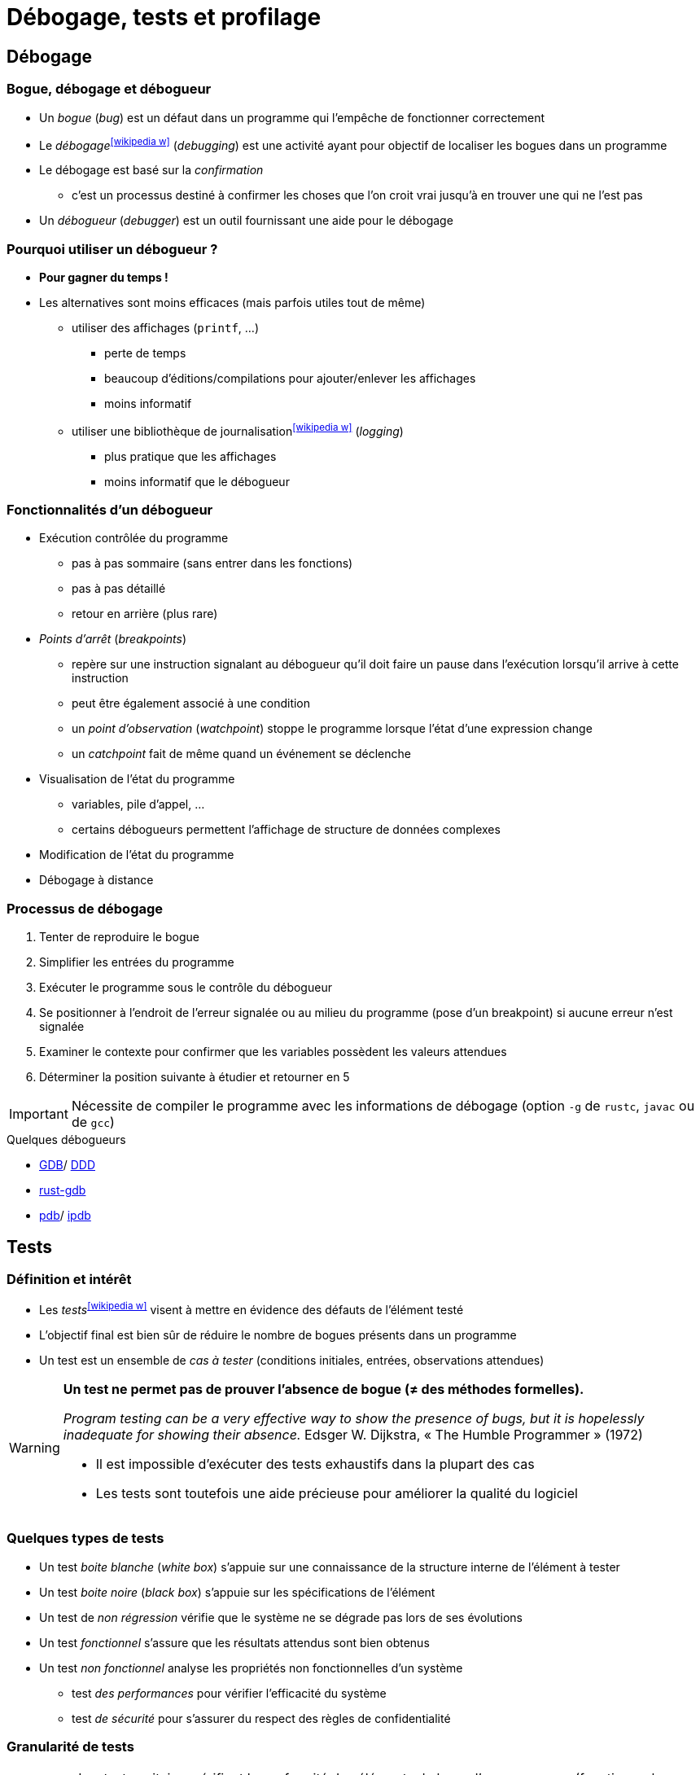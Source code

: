 = Débogage, tests et profilage
// https://fr.wikipedia.org/wiki/Analyse_dynamique_de_programmes

== Débogage
=== Bogue, débogage et débogueur
* Un _bogue_ (_bug_) est un défaut dans un programme qui l'empêche de fonctionner correctement
* Le _débogage_^icon:wikipedia-w[link="https://en.wikipedia.org/wiki/Debugging"]^ (_debugging_) est une activité ayant pour objectif de localiser les bogues dans un programme
* Le débogage est basé sur la _confirmation_
** c'est un processus destiné à confirmer les choses que l'on croit vrai jusqu'à en trouver une qui ne l'est pas
* Un _débogueur_ (_debugger_) est un outil fournissant une aide pour le débogage

ifdef::backend-revealjs[== !]

=== Pourquoi utiliser un débogueur ?
* *Pour gagner du temps !*
* Les alternatives sont moins efficaces (mais parfois utiles tout de même)
** utiliser des affichages (`printf`, …)
*** perte de temps
*** beaucoup d'éditions/compilations pour ajouter/enlever les affichages
*** moins informatif
** utiliser une bibliothèque de journalisation^icon:wikipedia-w[link="https://fr.wikipedia.org/wiki/Historique_(informatique)"]^ (_logging_)
*** plus pratique que les affichages
*** moins informatif que le débogueur

ifdef::backend-revealjs[== !]

=== Fonctionnalités d'un débogueur
* Exécution contrôlée du programme
** pas à pas sommaire (sans entrer dans les fonctions)
** pas à pas détaillé
** retour en arrière (plus rare)
* _Points d'arrêt_ (_breakpoints_)
** repère sur une instruction signalant au débogueur qu'il doit faire un pause dans l'exécution lorsqu'il arrive à cette instruction
** peut être également associé à une condition
** un _point d'observation_ (_watchpoint_) stoppe le programme lorsque l'état d'une expression change
** un _catchpoint_ fait de même quand un événement se déclenche
* Visualisation de l'état du programme
** variables, pile d'appel, …
** certains débogueurs  permettent l'affichage de structure de données complexes
* Modification de l'état du programme
* Débogage à distance

ifdef::backend-revealjs[== !]

=== Processus de débogage
. Tenter de reproduire le bogue
. Simplifier les entrées du programme
. Exécuter le programme sous le contrôle du débogueur
. Se positionner à l'endroit de l'erreur signalée ou au milieu du programme (pose d'un breakpoint) si aucune erreur n'est signalée
. Examiner le contexte pour confirmer que les variables possèdent les valeurs attendues
. Déterminer la position suivante à étudier et retourner en 5

IMPORTANT: Nécessite de compiler le programme avec les informations de débogage (option `-g` de `rustc`, `javac` ou de `gcc`)

.Quelques débogueurs
* http://www.gnu.org/software/gdb/gdb.html[GDB]/ http://www.gnu.org/software/ddd/[DDD]
* https://blog.logrocket.com/debugging-rust-apps-with-gdb/[rust-gdb]
* https://docs.python.org/3/library/pdb.html[pdb]/ https://github.com/gotcha/ipdb[ipdb]

== Tests
=== Définition et intérêt
* Les _tests_^icon:wikipedia-w[link="https://en.wikipedia.org/wiki/Software_testing"]^ visent à mettre en évidence des défauts de l'élément testé
* L'objectif final est bien sûr de réduire le nombre de bogues présents dans un programme
* Un test est un ensemble de _cas à tester_ (conditions initiales, entrées, observations attendues)

[WARNING]
====
*Un test ne permet pas de prouver l'absence de bogue (≠ des méthodes formelles).*

_Program testing can be a very effective way to show the presence of bugs, but it is hopelessly inadequate for showing their absence._ Edsger W. Dijkstra, « The Humble Programmer » (1972)

* Il est impossible d'exécuter des tests exhaustifs dans la plupart des cas
* Les tests sont toutefois une aide précieuse pour améliorer la qualité du logiciel
====

ifdef::backend-revealjs[== !]

=== Quelques types de tests
* Un test _boite blanche_ (_white box_) s'appuie sur une connaissance de la structure interne de l'élément à tester
* Un test _boite noire_ (_black box_) s'appuie sur les spécifications de l'élément
* Un test de _non régression_ vérifie que le système ne se dégrade pas lors de ses évolutions
* Un test _fonctionnel_ s'assure que les résultats attendus sont bien obtenus
* Un test _non fonctionnel_ analyse les propriétés non fonctionnelles d'un système
** test _des performances_ pour vérifier l'efficacité du système
** test _de sécurité_ pour s'assurer du respect des règles de confidentialité

ifdef::backend-revealjs[== !]

=== Granularité de tests
[horizontal]
Unitaire:: Les tests unitaires vérifient la conformité des éléments de base d'un programme (fonctions, classes, …) et sont en général réalisés par le développeur.
Intégration:: Les tests d'intégration vérifient la cohérence des différents modules et la bonne communication entre eux.
Système:: Les tests systèmes concernent l'ensemble du projet et son intégration dans son environnement.
Recette:: Les tests de recette (ou d'acceptation) confirment la conformité du système avec les besoins.

ifdef::backend-revealjs[== !]

=== Intégration au processus de développement
* Généralement (cycle de développement en V par exemple), les tests sont réalisés par un groupe de testeurs après la réalisation des fonctionnalités
* Une pratique encouragée par les méthodes Agiles et XP consiste à débuter le processus par les tests (_Développement dirigé par les tests_)

.Quelques outils pour les tests
[horizontal]
Unitaires et d'intégration:: cf. ci-dessous.
Fonctionnel^icon:wikipedia-w[link="https://en.wikipedia.org/wiki/Functional_testing"]^:: http://fit.c2.com/[Fit], http://fitnesse.org/[FitNesse].
Non fonctionnels^icon:wikipedia-w[link="https://en.wikipedia.org/wiki/Non-functional_testing"]^:: http://jakarta.apache.org/jmeter/[Apache JMeter], http://www.clarkware.com/software/JUnitPerf.html[JUnitPerf].

== Tests unitaires
=== Définition et objectifs
* Un _test unitaire_ (_unit test_) vise à augmenter la confiance du programmeur dans des portions du code source
* Une _unité_ fait référence à la plus petite partie testable de l'application (fonction, méthode)
* Le but des tests unitaires est d'isoler chaque partie du programme pour la tester indépendamment
** isoler les différents éléments nécessite souvent d'avoir recours à du code de substitution (_stub_, _fake_ ou _mock object_)
* Ces tests peuvent être réalisés à la main (affichages et vérification visuel, débogueur) ou avec un framework spécialisé par exemple de type `xUnit`

.Quelques frameworks de test unitaire (icon:wikipedia-w[link="https://en.wikipedia.org/wiki/Unit_testing"])
[%header]
|===
| Java | Python | Bash

| http://www.junit.org/[JUnit],
http://testng.org/[TestNG],
| https://docs.python.org/3/library/unittest.html[unittest]
| https://github.com/sstephenson/bats[Bats]

|===

ifdef::backend-revealjs[== !]

=== Principe
* Pour chaque unité, on écrit une ou plusieurs méthodes de test
** un outil de gestion est nécessaire vu le nombre de tests
* Une possibilité intéressante est d'écrire le test avant la méthode
** précise d'abord ce que doit faire la méthode
* L'ensemble des tests peut ensuite être répété autant que nécessaire
** l'exécution des tests après chaque modification permet de vérifier la non régression

ifdef::backend-revealjs[== !]

=== Caractéristiques des tests unitaires
* Petits (analyse d'un point précis) et rapides (exécutés souvent)
* Totalement automatisés
* Toujours au niveau de l'unité
* Indépendants les uns des autres (pas de contraintes d'ordre)
* N'utilisent pas de ressources externes (SGBD, …)

ifdef::backend-revealjs[== !]

=== Doublure de tests
* Un test unitaire se focalise sur un élément particulier
* Ce dernier peut être dépendant d'autres éléments
* Une _doublure de test_ permet de remplacer ces dépendances

.Plusieurs types de doublure (cf. https://martinfowler.com/articles/mocksArentStubs.html[Mocks Aren't Stubs], Martin Fowler, 2007)
[horizontal]
Fantôme:: un objet _fantôme_ (_dummy_) sert juste à remplir des listes de paramètres
Substitut:: un objet _substitut_ (_fake_) fournit une implémentation simplifiée
Bouchon:: un objet _bouchon_ (_stub_) retourne des réponses prédéfinies spécifiques aux tests
Simulacre:: un objet _simulacre_ (_mock_) est préprogrammé par des attentes, i.e. une spécification du comportement attendu

.Quelques frameworks de _doublure de test_ (icon:wikipedia-w[link="https://en.wikipedia.org/wiki/Test_double"])
[%header]
|===
| Java

| http://site.mockito.org/[Mockito],
http://jmockit.org/index.html[JMockit],
http://easymock.org/[EasyMock],
https://github.com/jayway/powermock[PowerMock],

|===

== Tests unitaires en Rust
* Un test est une fonction qui vérifie qu'une portion de code fonctionne de la manière attendue.
* Le corps de la fonction réalise les actions suivantes:
. Initialiser le contexte du test
. Exécuter le code à tester
. Vérifier (_assert_) les résultats

ifdef::backend-revealjs[== !]

=== Fonction de test
[source,rust,indent=0]
----
#[test] //<1>
fn it_adds_two() { //<2>
    assert_eq!(4, add_two(2)); //<3>
}
----
<1> La fonction est annotée avec l'attribut `test`
<2> La fonction ne prend pas de paramètre
<3> Le résultat est vérifié avec la macro `assert!`, `assert_eq!` ou `assert_ne!`
* L'annotation `should_panic` précise que le test réussit si la fonction provoque une erreur (_panic_)
* L'annotation `ignore` ignore l'exécution de la fonction de test

ifdef::backend-revealjs[== !]

=== Exécuter les tests
* `rustc --test` compile le programme en générant un exécutable qui lance les tests
* `cargo test` fait de même puis exécute les tests

ifdef::backend-revealjs[== !]

=== Organiser les tests
* Par convention, les tests unitaires sont placés dans le module `tests` du fichier testé
+
[source,rust,indent=0]
----
#[cfg(test)] //<1>
mod tests { //<2>
    use super::*; //<3>

    #[test]
    fn it_works() {
        //...
    }
}
----
<1> L'annotation `cfg(test)` permet de compiler ce module uniquement pour les tests
<2> Les tests sont placés dans le module `tests`
<3> Donne accès au contenu du module englobant
* Les tests d'intégration sont en général placés dans le répertoire `tests` au même niveau que `src`

ifdef::backend-revealjs[== !]

=== Tests et documentation
* Les exemples mentionnés dans la documentation de l'API d'une fonction sont automatiquement exécutés
+
[source,rust,indent=0]
----
/// Adds one to the number given.
///
/// # Examples
///
/// ```
/// let arg = 5;
/// let answer = my_crate::add_one(arg);
///
/// assert_eq!(6, answer);
/// ```
pub fn add_one(x: i32) -> i32 {
    x + 1
}
----

== Couverture de code
* L'objectif est de vérifier que les tests unitaires couvrent bien l'ensemble du code écrit
* La _couverture de code_ (_code coverage_) est un outil de mesure de la qualité des tests effectués
* Le degré de couverture est mesuré par des indices statistiques
* Les portions de codes non testées sont mises en évidence

ifdef::backend-revealjs[== !]

=== Quelques métriques
* Le _Statement Coverage_ (ou _Line Coverage_) mesure le degré d'exécution de chaque ligne
** simple mais ignore un certain nombre d'erreurs (ne prend pas en compte la logique du programme)
* Le _Condition Coverage_ indique si toutes les conditions ont été évaluées
** les conditions doivent être évaluées à vrai et à faux pour obtenir un taux de 100%
** aide à résoudre les problèmes de la mesure précédente
* Le _Path coverage_ examine si chaque chemin a été parcouru
* Le _Function Coverage_ vérifie si chaque fonction a été appelée

IMPORTANT: *Un score de 100% ne garantit pas la correction du programme. Ce n'est même pas un objectif !*
	
.Couverture des tests^icon:wikipedia-w[link="https://en.wikipedia.org/wiki/Code_coverage"]^
[%header]
|===
| Rust | Java

| https://github.com/mozilla/grcov[grcov]
| http://cobertura.sourceforge.net/[Cobertura],
http://emma.sourceforge.net[EMMA],
http://www.atlassian.com/software/clover/[Clover],

|===

== Développement piloté par les tests
* Le _développement piloté par les tests_^icon:wikipedia-w[link="https://fr.wikipedia.org/wiki/Test_driven_development"]^ (_Test Driven Development_ ou _TDD_) est une méthode de développement mettant l'accent sur les tests unitaires
* Cette méthode préconise d'écrire les tests avant le code
** _Only ever write code to fix a failing test_
* Cette approche permet de spécifier ce que l'on attend du système avant de le réaliser
* Elle est basée sur les tests et le http://www.refactoring.com/[refactoring]
* Le refactoring consiste à améliorer la conception du programme sans en changer le comportement (les fonctionnalités)
* Le TDD n'est pas limité aux tests unitaires mais s'applique aussi aux tests de recette (_Acceptance TDD_)

ifdef::backend-revealjs[== !]

=== Cycle de développement
* Le TDD s'appuie sur de courtes itérations
* Chaque itération possède cinq étapes
.. Écrire un test
.. Exécuter les tests et vérifier que le nouveau échoue
.. Écrire juste le code nécessaire pour faire passer le test
.. Réexécuter les tests et vérifier que tous les tests passent
.. Corriger la conception du système (_refactoring_)
* La phase de refactoring s'applique aussi bien au code de l'application qu'au code des tests

ifdef::backend-revealjs[== !]

=== Programmation pilotée par le comportement
* Les pratiques de TDD peuvent être étendues vers la Programmation pilotée par le comportement^icon:wikipedia-w[link="https://fr.wikipedia.org/wiki/Programmation_pilot%C3%A9e_par_le_comportement"]^ (_Behaviour-Driven Development_ ou _BDD_)

.Quelques frameworks de BDD
http://cukes.info/[Cucumber],
http://spockframework.org/[Spock],
http://jbehave.org/[JBehave],

== Optimisation et profilage
* L'_optimisation_ est la pratique qui consiste à modifier un système pour qu'il fonctionne plus efficacement
** par exemple plus rapidement ou en consommant moins de ressources
** L'optimisation est souvent un compromis entre différents facteurs
* L'_analyse dynamique_^icon:wikipedia-w[link="https://en.wikipedia.org/wiki/Profiling_(computer_programming)"]^ (_profiling_) d'un programme a pour objectif de collecter des informations sur le comportement d'une application pendant son exécution
** Les éléments à surveiller sont l'utilisation des CPU, l'utilisation de la mémoire, les _threads_, …

WARNING: Ce type d'analyse a un impact sur le comportement de l'application.

ifdef::backend-revealjs[== !]

=== Mise en œuvre
* Un outil d'analyse dynamique permet de collecter et de présenter les informations résultant de l'analyse de l'exécution
* Utilisé pour l'analyse de performances, un tel outil permet de localiser les _points chauds_ (_hot spots_) du programme
** point chaud : portion de code longue à exécuter
** rapports sur les fonctions appelées, temps passé dans chaque fonction, …
	
.Quelques outils
http://sourceware.org/binutils/docs-2.18/gprof[gprof] (GNU Profiler), http://valgrind.org/[Valgrind], https://visualvm.github.io/index.html[VisualVM].

ifdef::backend-revealjs[== !]

=== A propos de l'optimisation prématurée
WARNING: La phase d'optimisation ne doit intervenir qu'une fois que le programme fonctionne et répond aux spécifications fonctionnelles.

.Quelques citations
* _More computing sins are committed in the name of efficiency (without necessarily achieving it) than for any other single reason - including blind stupidity._, http://en.wikipedia.org/wiki/W.A._Wulf[W.A. Wulf]
* _We should forget about small efficiencies, say about 97% of the time: premature optimization is the root of all evil. Yet we should not pass up our opportunities in that critical 3%._, http://en.wikipedia.org/wiki/Donald_Knuth[Donald Knuth]
* _Bottlenecks occur in surprising places, so don't try to second guess and put in a speed hack until you have proven that's where the bottleneck is._, http://en.wikipedia.org/wiki/Rob_Pike[Rob Pike]
* _The First Rule of Program Optimization: Don't do it. The Second Rule of Program Optimization (for experts only!): Don't do it yet._, http://en.wikipedia.org/wiki/Michael_A._Jackson[Michael A. Jackson]

ifdef::backend-revealjs[== !]

=== Optimisation à différents niveaux
[horizontal]
Conception:: algorithmes, architecture de l'application, …
Code source:: utilisation d'idiomes adaptés au langage
+
WARNING: Attention de ne pas perturber les optimisations du compilateur
Compilateur:: utiliser les optimisations fournies par le compilateur
Assembleur:: spécifique à une plateforme
Exécution:: compilateur _just in time_

ifdef::backend-revealjs[== !]

=== Marche à suivre pour l'optimisation
. Choisir un paramètre à optimiser (temps CPU, occupation mémoire, …)
. Localiser les portions de code les plus coûteuses vis à vis de ce paramètre
** permet d'obtenir le meilleur rendement
** règle des 80/20^icon:wikipedia-w[link="https://fr.wikipedia.org/wiki/Principe_de_Pareto"]^
. Appliquer les optimisations puis *mesurer le résultat*
